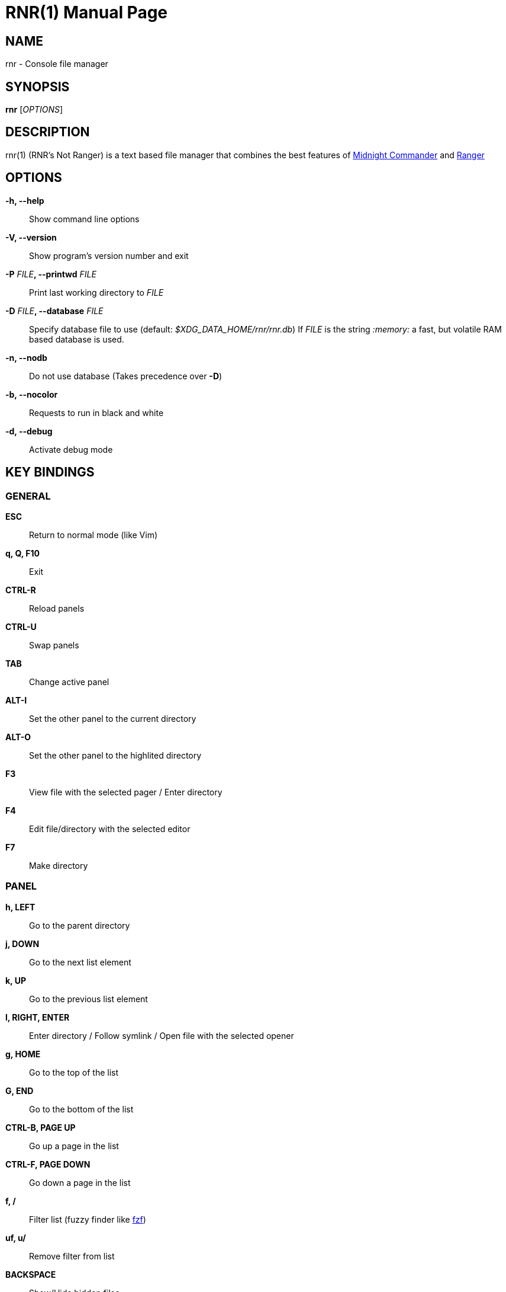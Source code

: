 = RNR(1)
:doctype: manpage
:author: Franco Bugnano
:man source: rnr
:man version: 0.3.0
:man manual: rnr manual
:revdate: 2020-06-08


== NAME
rnr - Console file manager


== SYNOPSIS
*rnr* [_OPTIONS_]


== DESCRIPTION
rnr(1) (RNR's Not Ranger) is a text based file manager that combines the best
features of
https://midnight-commander.org/[Midnight Commander] and
https://ranger.github.io/[Ranger]


== OPTIONS
*-h, --help*::
	Show command line options
*-V, --version*::
	Show program's version number and exit
*-P* _FILE_**, --printwd** _FILE_::
	Print last working directory to _FILE_
*-D* _FILE_**, --database** _FILE_::
	Specify database file to use (default: _$XDG_DATA_HOME/rnr/rnr.db_)
	If _FILE_ is the string _:memory:_ a fast, but volatile RAM based database is used.
*-n, --nodb*::
	Do not use database (Takes precedence over *-D*)
*-b, --nocolor*::
	Requests to run in black and white
*-d, --debug*::
	Activate debug mode


== KEY BINDINGS
=== GENERAL
*ESC*:: Return to normal mode (like Vim)
*q, Q, F10*:: Exit
*CTRL-R*:: Reload panels
*CTRL-U*:: Swap panels
*TAB*:: Change active panel
*ALT-I*:: Set the other panel to the current directory
*ALT-O*:: Set the other panel to the highlited directory
*F3*:: View file with the selected pager / Enter directory
*F4*:: Edit file/directory with the selected editor
*F7*:: Make directory

=== PANEL
*h, LEFT*:: Go to the parent directory
*j, DOWN*:: Go to the next list element
*k, UP*:: Go to the previous list element
*l, RIGHT, ENTER*:: Enter directory / Follow symlink / Open file with the selected opener
*g, HOME*:: Go to the top of the list
*G, END*:: Go to the bottom of the list
*CTRL-B, PAGE UP*:: Go up a page in the list
*CTRL-F, PAGE DOWN*:: Go down a page in the list
*f, /*:: Filter list (fuzzy finder like https://github.com/junegunn/fzf[fzf])
*uf, u/*:: Remove filter from list
*BACKSPACE*:: Show/Hide hidden files

=== SORTING
*sn*:: Sort by Name
*sN*:: Sort by Name (Reverse)
*se*:: Sort by Extension
*sE*:: Sort by Extension (Reverse)
*sd*:: Sort by Date & Time
*sD*:: Sort by Date & Time (Reverse)
*ss*:: Sort by Size
*sS*:: Sort by Size (Reverse)

=== BOOKMARKS
**m**_KEY_:: Add current directory to the bookmark named _KEY_
**'**_KEY_:: Go to the bookmark named _KEY_
*''*:: Go to the previous directory (2 times ', not ")

=== RENAME
*r, cc, cw*:: Rename file (replace)
*ce*:: Rename file (replace before extension)
*i, I*:: Rename file (insert)
*a*:: Rename file (append before extension)
*A*:: Rename file (append after extension)

=== SELECT (TAG) FILES
*INSERT, SPACE*:: Toggle tag on selected file
**, v*:: Toggle tag on all files
*+*:: Tag files that match the shell wildcard pattern
*-, \*:: Untag files that match the shell wildcard pattern
*uv*:: Untag all files

=== OPERATIONS ON TAGGED FILES
*F5*:: Copy tagged files (or selected file)
*F6*:: Move tagged files (or selected file)
*F8*:: Delete tagged files (or selected file)

=== SHELL
*!*:: Execute a shell command


== SHELL SUBSTITUTIONS
The following substitutions are available for the *!* command:

_%f_:: The current file
_%n_:: The current file name without extension
_%e_:: The current file extension (including the leading .)
_%d_:: The full path of the current directory
_%b_:: The name of the current directory (basename)
_%s, %t_:: The tagged files
_%F_:: The file in the other panel
_%N_:: The name of the file in the other panel without extension
_%E_:: The extension of the file in the other panel (including the leading .)
_%D_:: The full path of the directory of the other panel
_%B_:: The name of the directory of the other panel (basename)
_%S, %T_:: The tagged files of the other panel
_%%_:: The % character

There is no need to enclose these substitutions in quotes

=== EXAMPLE

**!**mpv _%t_:: Opens the tagged files with mpv

== FILES
rnr(1) respects the XDG Base Directory specification.
If the _$XDG_CONFIG_HOME_ environment variable is not set, the default
_~/.config_ directory will be used
instead.

_$XDG_CONFIG_HOME/rnr/config.py_::
	The rnr(1) configuration file
_$XDG_CONFIG_HOME/rnr/bookmarks_::
	The currently saved bookmarks
_/usr/share/rnr/rnr.fish_::
	Copy this file to _~/.config/fish/functions/_ to cd to the last directory
	when using the fish shell
_/usr/share/rnr/rnr.sh_::
	Source this file in _~/.bashrc_ to cd to the last directory when using
	bash

== RESOURCES
GitHub: <https://github.com/bugnano/rnr>

PyPI: <https://pypi.org/project/rnr/>


== COPYING
Copyright \(C) 2020 Franco Bugnano. Free use of this software is
granted under the terms of the GNU General Public License (GPL).

